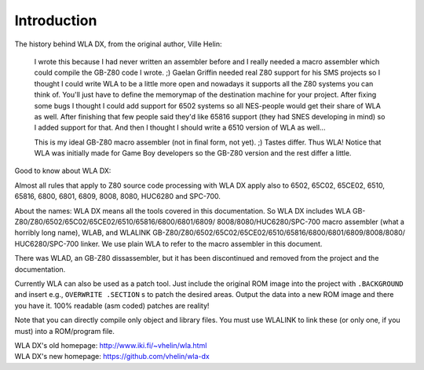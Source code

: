 Introduction
============

The history behind WLA DX, from the original author, Ville Helin:

  I wrote this because I had never written an assembler before and I really
  needed a macro assembler which could compile the GB-Z80 code I wrote. ;)
  Gaelan Griffin needed real Z80 support for his SMS projects so I thought
  I could write WLA to be a little more open and nowadays it supports all
  the Z80 systems you can think of. You'll just have to define the memorymap
  of the destination machine for your project. After fixing some bugs I thought
  I could add support for 6502 systems so all NES-people would get their
  share of WLA as well. After finishing that few people said they'd like 65816
  support (they had SNES developing in mind) so I added support for that. And
  then I thought I should write a 6510 version of WLA as well...
 
  This is my ideal GB-Z80 macro assembler (not in final form, not yet). ;)
  Tastes differ. Thus WLA! Notice that WLA was initially made for Game Boy
  developers so the GB-Z80 version and the rest differ a little.

Good to know about WLA DX:

Almost all rules that apply to Z80 source code processing with WLA DX
apply also to 6502, 65C02, 65CE02, 6510, 65816, 6800, 6801, 6809, 8008, 8080,
HUC6280 and SPC-700.

About the names: WLA DX means all the tools covered in this documentation.
So WLA DX includes WLA GB-Z80/Z80/6502/65C02/65CE02/6510/65816/6800/6801/6809/
8008/8080/HUC6280/SPC-700 macro assembler (what a horribly long name), WLAB,
and WLALINK GB-Z80/Z80/6502/65C02/65CE02/6510/65816/6800/6801/6809/8008/8080/
HUC6280/SPC-700 linker. We use plain WLA to refer to the macro assembler
in this document.

There was WLAD, an GB-Z80 dissassembler, but it has been discontinued and
removed from the project and the documentation.

Currently WLA can also be used as a patch tool. Just include the original
ROM image into the project with ``.BACKGROUND`` and insert e.g.,
``OVERWRITE .SECTION`` s to patch the desired areas. Output the data into a new
ROM image and there you have it. 100% readable (asm coded) patches are reality!

Note that you can directly compile only object and library files. You must
use WLALINK to link these (or only one, if you must) into a ROM/program file.

| WLA DX's old homepage: http://www.iki.fi/~vhelin/wla.html
| WLA DX's new homepage: https://github.com/vhelin/wla-dx
